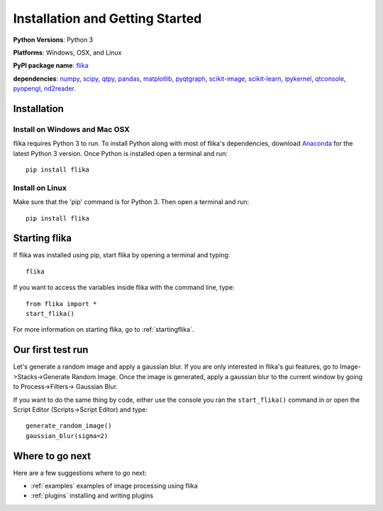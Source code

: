 Installation and Getting Started
===================================

**Python Versions**: Python 3

**Platforms**: Windows, OSX, and Linux

**PyPI package name**: `flika <https://pypi.python.org/pypi/flika>`_

**dependencies**: `numpy <https://pypi.python.org/pypi/numpy>`_,
`scipy <http://pypi.python.org/pypi/scipy>`_,
`qtpy <http://pypi.python.org/pypi/qtpy>`_,
`pandas <http://pypi.python.org/pypi/pandas>`_,
`matplotlib <http://pypi.python.org/pypi/matplotlib>`_,
`pyqtgraph <http://pypi.python.org/pypi/pyqtgraph>`_,
`scikit-image <http://pypi.python.org/pypi/scikit-image>`_,
`scikit-learn <http://pypi.python.org/pypi/scikit-learn>`_,
`ipykernel <http://pypi.python.org/pypi/ipykernel>`_,
`qtconsole <http://pypi.python.org/pypi/qtconsole>`_,
`pyopengl <http://pypi.python.org/pypi/pyopengl>`_,
`nd2reader <http://pypi.python.org/pypi/nd2reader>`_.

.. _`getstarted`:
.. _installation:

Installation
----------------------------------------

Install on Windows and Mac OSX
^^^^^^^^^^^^^^^^^^^^^^^^^^^^^^
flika requires Python 3 to run. To install Python along with most of flika's dependencies, download `Anaconda <https://www.continuum.io/downloads>`_ for the latest Python 3 version. Once Python is installed open a terminal and run::

    pip install flika

Install on Linux
^^^^^^^^^^^^^^^^
Make sure that the 'pip' command is for Python 3. Then open a terminal and run::

    pip install flika


Starting flika
----------------------------------------

If flika was installed using pip, start flika by opening a terminal and typing::
	
	flika

If you want to access the variables inside flika with the command line, type::

	from flika import *
	start_flika()

For more information on starting flika, go to :ref:`startingflika`.


.. _`simpletest`:

Our first test run
----------------------------------------------------------
Let's generate a random image and apply a gaussian blur. If you are only interested in 
flika's gui features, go to Image->Stacks->Generate Random Image. Once the image is 
generated, apply a gaussian blur to the current window by going to Process->Filters->
Gaussian Blur.

If you want to do the same thing by code, either use the console you ran the 
``start_flika()`` command in or open the Script Editor (Scripts->Script Editor) and type::

    generate_random_image()
    gaussian_blur(sigma=2)



Where to go next
-------------------------------------

Here are a few suggestions where to go next:

* :ref:`examples` examples of image processing using flika
* :ref:`plugins` installing and writing plugins


